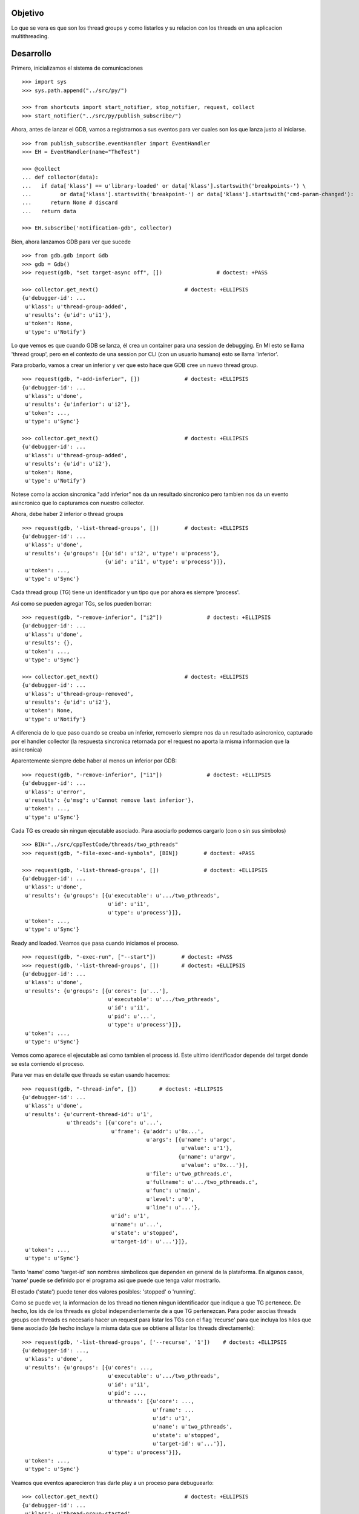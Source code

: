 Objetivo
--------
Lo que se vera es que son los thread groups y como listarlos y su relacion con
los threads en una aplicacion multithreading.

Desarrollo
----------

Primero, inicializamos el sistema de comunicaciones

::

   >>> import sys
   >>> sys.path.append("../src/py/")

   >>> from shortcuts import start_notifier, stop_notifier, request, collect
   >>> start_notifier("../src/py/publish_subscribe/")

Ahora, antes de lanzar el GDB, vamos a registrarnos a sus eventos para ver cuales
son los que lanza justo al iniciarse.

::

   >>> from publish_subscribe.eventHandler import EventHandler
   >>> EH = EventHandler(name="TheTest")
   
   >>> @collect
   ... def collector(data):
   ...   if data['klass'] == u'library-loaded' or data['klass'].startswith('breakpoints-') \
   ...         or data['klass'].startswith('breakpoint-') or data['klass'].startswith('cmd-param-changed'):
   ...      return None # discard
   ...   return data
   
   >>> EH.subscribe('notification-gdb', collector)

Bien, ahora lanzamos GDB para ver que sucede


::

   >>> from gdb.gdb import Gdb
   >>> gdb = Gdb()
   >>> request(gdb, "set target-async off", [])                 # doctest: +PASS

   >>> collector.get_next()                           # doctest: +ELLIPSIS
   {u'debugger-id': ...
    u'klass': u'thread-group-added',
    u'results': {u'id': u'i1'},
    u'token': None,
    u'type': u'Notify'}

Lo que vemos es que cuando GDB se lanza, él crea un container para una session de
debugging. En MI esto se llama 'thread group', pero en el contexto de una session 
por CLI (con un usuario humano) esto se llama 'inferior'.

Para probarlo, vamos a crear un inferior y ver que esto hace que GDB cree un nuevo
thread group.

::

   >>> request(gdb, "-add-inferior", [])              # doctest: +ELLIPSIS
   {u'debugger-id': ...
    u'klass': u'done',
    u'results': {u'inferior': u'i2'},
    u'token': ...,
    u'type': u'Sync'}

   >>> collector.get_next()                           # doctest: +ELLIPSIS
   {u'debugger-id': ...
    u'klass': u'thread-group-added',
    u'results': {u'id': u'i2'},
    u'token': None,
    u'type': u'Notify'}

Notese como la accion sincronica "add inferior" nos da un resultado sincronico pero
tambien nos da un evento asincronico que lo capturamos con nuestro collector.

Ahora, debe haber 2 inferior o thread groups

::

   >>> request(gdb, '-list-thread-groups', [])        # doctest: +ELLIPSIS
   {u'debugger-id': ...
    u'klass': u'done',
    u'results': {u'groups': [{u'id': u'i2', u'type': u'process'},
                             {u'id': u'i1', u'type': u'process'}]},
    u'token': ...,
    u'type': u'Sync'}

Cada thread group (TG) tiene un identificador y un tipo que por ahora es siempre 'process'.

Asi como se pueden agregar TGs, se los pueden borrar:

::

   >>> request(gdb, "-remove-inferior", ["i2"])              # doctest: +ELLIPSIS
   {u'debugger-id': ...
    u'klass': u'done',
    u'results': {},
    u'token': ...,
    u'type': u'Sync'}

   >>> collector.get_next()                           # doctest: +ELLIPSIS
   {u'debugger-id': ...
    u'klass': u'thread-group-removed',
    u'results': {u'id': u'i2'},
    u'token': None,
    u'type': u'Notify'}

A diferencia de lo que paso cuando se creaba un inferior, removerlo siempre nos da
un resultado asincronico, capturado por el handler collector (la respuesta sincronica
retornada por el request no aporta la misma informacion que la asincronica)

Aparentemente siempre debe haber al menos un inferior por GDB:

::

   >>> request(gdb, "-remove-inferior", ["i1"])              # doctest: +ELLIPSIS
   {u'debugger-id': ...
    u'klass': u'error',
    u'results': {u'msg': u'Cannot remove last inferior'},
    u'token': ...,
    u'type': u'Sync'}

Cada TG es creado sin ningun ejecutable asociado. Para asociarlo podemos cargarlo
(con o sin sus simbolos)

::

   >>> BIN="../src/cppTestCode/threads/two_pthreads"
   >>> request(gdb, "-file-exec-and-symbols", [BIN])        # doctest: +PASS

   >>> request(gdb, '-list-thread-groups', [])              # doctest: +ELLIPSIS
   {u'debugger-id': ...
    u'klass': u'done',
    u'results': {u'groups': [{u'executable': u'.../two_pthreads',
                              u'id': u'i1',
                              u'type': u'process'}]},
    u'token': ...,
    u'type': u'Sync'}


Ready and loaded. Veamos que pasa cuando iniciamos el proceso.

::

   >>> request(gdb, "-exec-run", ["--start"])        # doctest: +PASS
   >>> request(gdb, '-list-thread-groups', [])       # doctest: +ELLIPSIS
   {u'debugger-id': ...
    u'klass': u'done',
    u'results': {u'groups': [{u'cores': [u'...'],
                              u'executable': u'.../two_pthreads',
                              u'id': u'i1',
                              u'pid': u'...',
                              u'type': u'process'}]},
    u'token': ...,
    u'type': u'Sync'}

Vemos como aparece el ejecutable asi como tambien el process id. Este ultimo identificador
depende del target donde se esta corriendo el proceso.

Para ver mas en detalle que threads se estan usando hacemos:

::

   >>> request(gdb, "-thread-info", [])       # doctest: +ELLIPSIS
   {u'debugger-id': ...
    u'klass': u'done',
    u'results': {u'current-thread-id': u'1',
                 u'threads': [{u'core': u'...',
                               u'frame': {u'addr': u'0x...',
                                          u'args': [{u'name': u'argc',
                                                     u'value': u'1'},
                                                    {u'name': u'argv',
                                                     u'value': u'0x...'}],
                                          u'file': u'two_pthreads.c',
                                          u'fullname': u'.../two_pthreads.c',
                                          u'func': u'main',
                                          u'level': u'0',
                                          u'line': u'...'},
                               u'id': u'1',
                               u'name': u'...',
                               u'state': u'stopped',
                               u'target-id': u'...'}]},
    u'token': ...,
    u'type': u'Sync'}

Tanto 'name' como 'target-id' son nombres simbolicos que dependen en general de la
plataforma. En algunos casos, 'name' puede se definido por el programa asi que puede
que tenga valor mostrarlo.

El estado ('state') puede tener dos valores posibles: 'stopped' o 'running'.

Como se puede ver, la informacion de los thread no tienen ningun identificador que indique
a que TG pertenece. De hecho, los ids de los threads es global independientemente de a
que TG pertenezcan.
Para poder asocias threads groups con threads es necesario hacer un request para
listar los TGs con el flag 'recurse' para que incluya los hilos que tiene asociado (de
hecho incluye la misma data que se obtiene al listar los threads directamente):

:: 
   
   >>> request(gdb, '-list-thread-groups', ['--recurse', '1'])    # doctest: +ELLIPSIS
   {u'debugger-id': ...,
    u'klass': u'done',
    u'results': {u'groups': [{u'cores': ...,
                              u'executable': u'.../two_pthreads',
                              u'id': u'i1',
                              u'pid': ...,
                              u'threads': [{u'core': ...,
                                            u'frame': ...
                                            u'id': u'1',
                                            u'name': u'two_pthreads',
                                            u'state': u'stopped',
                                            u'target-id': u'...'}],
                              u'type': u'process'}]},
    u'token': ...,
    u'type': u'Sync'}

Veamos que eventos aparecieron tras darle play a un proceso para debuguearlo:

::

   >>> collector.get_next()                           # doctest: +ELLIPSIS
   {u'debugger-id': ...
    u'klass': u'thread-group-started',
    u'results': {u'id': u'i1', u'pid': u'...'},
    u'token': None,
    u'type': u'Notify'}
   
   >>> collector.get_next()                           # doctest: +ELLIPSIS
   {u'debugger-id': ...
    u'klass': u'thread-created',
    u'results': {u'group-id': u'i1', u'id': u'1'},
    u'token': None,
    u'type': u'Notify'}
 

Los eventos mas interesantes son "el TG se ejecuta" y "un hilo es creado".
Notese como el evento del thread indica a que TG pertenece.
(Nota: los eventos sobre breakpoints y sobre la carga de librerias fueron
removidos para evitar ofuscar el test.)

Los siguientes eventos son debido a que el hilo se ejecuta y llega al main, donde
estaba el breakpoint puesto por el flag '--start' y por ello se detiene:

::
  
   >>> collector.get_next()                           # doctest: +ELLIPSIS
   {u'debugger-id': ...
    u'klass': u'running',
    u'results': {u'thread-id': u'1'},
    u'token': None,
    u'type': u'Exec'}

   >>> collector.get_next()                           # doctest: +ELLIPSIS
   {u'debugger-id': ...
    u'klass': u'stopped',
    u'results': {...
                 u'frame': {...
                            u'file': u'two_pthreads.c',
                            u'fullname': u'.../two_pthreads.c',
                            u'func': u'main',
                            u'line': u'13'},
                 u'reason': u'breakpoint-hit',
                 u'stopped-threads': [u'1'],
                 u'thread-id': u'1'},
    u'token': None,
    u'type': u'Exec'}

El thread-id (el primer evento) y el stopped-threads (del segundo) pueden valer el string "all"
en cuyo caso significa que todos los hilos se ven afectados (empezaron a correr/se detuvieron).

Ahora pondremos un breakpoint en el codigo del hilo secundario (funcion llamada "roll") 
para ver como se muestra un proceso con dos hilos.

::

   >>> request(gdb, "-break-insert", ["roll"])        # doctest: +PASS
   >>> request(gdb, "-exec-continue")                 # doctest: +PASS

   >>> collector.get_next()                           # doctest: +ELLIPSIS
   {u'debugger-id': ...
    u'klass': u'running',
    u'results': {u'thread-id': u'1'},
    u'token': None,
    u'type': u'Exec'}

   >>> collector.get_next()                           # doctest: +ELLIPSIS
   {u'debugger-id': ...
    u'klass': u'thread-created',
    u'results': {u'group-id': u'i1', u'id': u'2'},
    u'token': None,
    u'type': u'Notify'}

   >>> collector.get_next()                           # doctest: +ELLIPSIS
   {u'debugger-id': ...
    u'klass': u'running',
    u'results': {u'thread-id': u'2'},
    u'token': None,
    u'type': u'Exec'}


   >>> collector.get_next()                           # doctest: +ELLIPSIS
   {u'debugger-id': ...
    u'klass': u'stopped',
    u'results': {u'bkptno': u'2',
                 u'core': ...,
                 u'disp': u'keep',
                 u'frame': {u'addr': u'0x...',
                            u'args': [{u'name': u'cookie',
                                       u'value': u'0x...'}],
                            u'file': u'two_pthreads.c',
                            u'fullname': ...
                            u'func': u'roll',
                            u'line': u'5'},
                 u'reason': u'breakpoint-hit',
                 u'stopped-threads': [u'2'],
                 u'thread-id': u'2'},
    u'token': None,
    u'type': u'Exec'}

Al darle 'continue', el hilo principal empieza a correr y lanza su hilo secundario.
Esto se refleja en los dos eventos 'thread-created' y el segundo 'running'.

Luego el hilo secundario llega al breakpoint y se detiene como lo muestra el evento 'stopped'.

Ahora tenemos 2 hilos, el principal bloqueado en el join (pero no esta bloqueado
por algo de GDB como un breakpoint asi que su estado es running) y el segundo hilo, 
bloqueado en un breakpoint.

Esto es asi porque estamos en modo non-stop. Si estuvieramos en el modo all-stop el hecho de
que un thread se detuviera haria que todos los threads se detuvieran tambien lo que
se indiecaria en el atributo 'stopped-threads' que valdria 'all'.

Veamos como queda la info de los hilos:

::
   >>> request(gdb, "-thread-info", [])       # doctest: +ELLIPSIS
   {u'debugger-id': ...
    u'klass': u'done',
    u'results': {u'current-thread-id': u'...',
                 u'threads': [{u'core': ...,
                               ...
                               u'id': u'2',
                               ...
                               u'state': u'stopped',
                               ...
                               u'id': u'1',
                               ...
                               u'state': u'running',
                               ...
    u'token': ...,
    u'type': u'Sync'}

Como era de esperarse, ahora tenemos 2 hilos. Sin embargo, algunas observaciones:
 - el hilo principal esta en el estado 'running' bloqueado en un join
   El breakpoint alcanzado por el segundo hilo no freno a ambos threads (modo non-stop).
 - el 'current-thread-id' puede pasar de ser 1 (el hilo principal) a ser 2 (el nuevo hilo) 
   sin ninguna intervencion nuestra. A no suponer que se mantiene constante!!!.

Veamos que sucede cuando un hilo termina. Para ello, pondremos otro breakpoint en el
main y haremos continue para que el hilo secundario termine y el main se bloque nuevamente.

::

   >>> request(gdb, "-break-insert", ["16"])          # doctest: +PASS
   >>> request(gdb, "-exec-continue", ["--all"])      # doctest: +PASS
   
   >>> collector.get_next()                           # doctest: +ELLIPSIS
   {u'debugger-id': ...
    u'klass': u'running',
    ...

   >>> collector.get_next()                           # doctest: +ELLIPSIS
   {u'debugger-id': ...
    u'klass': u'thread-exited',
    u'results': {u'group-id': u'i1', u'id': u'2'},
    u'token': None,
    u'type': u'Notify'}

   >>> collector.get_next()                           # doctest: +ELLIPSIS
   {u'debugger-id': ...
    u'klass': u'stopped',
    ...


Y ahora veremos como  un programa termina, con un 'continue' final.

:: 

   >>> request(gdb, "-exec-continue")                 # doctest: +PASS

   >>> collector.get_next()                           # doctest: +ELLIPSIS
   {u'debugger-id': ...
    u'klass': u'running',
    ...

   >>> collector.get_next()                           # doctest: +ELLIPSIS
   {u'debugger-id': ...
    u'klass': u'thread-exited',
    u'results': {u'group-id': u'i1', u'id': u'1'},
    u'token': None,
    u'type': u'Notify'}

   >>> collector.get_next()                           # doctest: +ELLIPSIS
   {u'debugger-id': ...
    u'klass': u'thread-group-exited',
    u'results': {u'exit-code': u'01', u'id': u'i1'},
    u'token': None,
    u'type': u'Notify'}


   >>> collector.get_next()                           # doctest: +ELLIPSIS
   {u'debugger-id': ...
    u'klass': u'stopped',
    u'results': {u'exit-code': u'01', u'reason': u'exited'},
    u'token': None,
    u'type': u'Exec'}

 
Como era de esperarse, el hilo principal termina (thread-exited) y el inferior o TG 
tambien (thread-group-exited).
Lo increible es que hay un evento extra, un 'stopped' de un hilo que termino, pero
cuando el hilo secundario termino no hubo ningun 'stopped' de ese hilo! 

::

   >>> request(gdb, '-list-thread-groups', [])       # doctest: +ELLIPSIS
   {u'debugger-id': ...
    u'klass': u'done',
    u'results': {u'groups': [{u'executable': u'.../two_pthreads',
                              u'exit-code': u'01',
                              u'id': u'i1',
                              u'type': u'process'}]},
    u'token': ...,
    u'type': u'Sync'}

   >>> request(gdb, "-thread-info", [])               # doctest: +ELLIPSIS
   {u'debugger-id': ...
    u'klass': u'done',
    u'results': {u'threads': []},
    u'token': ...,
    u'type': u'Sync'}


Limpiamos todo:

::

   >>> gdb.shutdown()
   0

   >>> stop_notifier("../src/py/publish_subscribe/")

Conclusiones
------------

GDB tiene siempre al menos un inferior o thread group (TG). Se pueden agregar o quitar
pero siempre debe haber al menos 1. Eventos thread-group-added y thread-group-removed
Se listan con -list-thread-groups

Cada TG es como un place holder. Se le puede asociar con un ejecutable y luego darle play
para comenzar el debuggeo. Evento thread-group-started

Cada programa tiene al menos un hilo (el main), hilos que se crean y destruyen.
Se listan con -thread-info.  Eventos thread-created y thread-exited

Al finalizar un programa, el TG queda cargado con su ejecutable pero apagado. 
Eventos thread-group-exited (que tiene el exit code del proceso)

eventos recibido      |   datos trackeados en funcion del tiempo (a medida que pasa los eventos)
- - - - - - - - - - - - - - - - - - - - - - - - - -
   <inicial>          |   < vacio > 
thread-group-added    |   TG id (como 'i1')
   ???? (1)           |   TG id; executable (como 'two_pthreads')
   ???? (2)           |   TG id; executable; PID (process id)
thread-created        |   TG id; executable; PID; thread id (como '1')
running               |   TG id; executable; PID; thread id; thread state (running)
stopped               |   TG id; executable; PID; thread id; thread state (stopped)
thread-exited         |   TG id; executable; PID; thread id (thread lost or removed)
thread-group-exited   |   TG id; executable; PID (lost); exit code (como 0)
   ???? (3)           |   TG id; executable; exit code (removed)
   ???? (4)           |   TG id; executable (removed)
thread-group-removed  |   TG id (removed)
   <final>            |   < vacio > 

Los signos ???? representa que no hay ningun evento asincronico que contenga esa informacion.
Solo los eventos sincronicos (resultados de un request) como las respuestas de los 
comandos -thread-info y -list-thread-groups contienen esa data.
Lo interesante es que incluso solo se necesita ejecutar -list-thread-groups, el resto de
la informacion (en particular el estado de cada thread) se puede trackear con los eventos
'running' y 'stopped'. Aun asi, -thread-info es util para hacer refresh, sincronizaciones
y updateos en caso de perderse de algun running/stopped.

